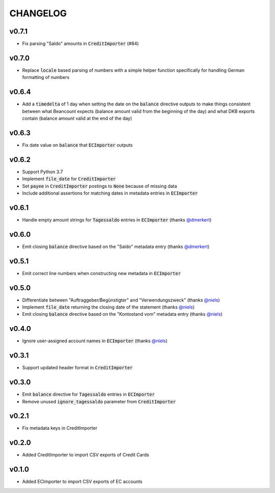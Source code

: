 CHANGELOG
=========

v0.7.1
------
- Fix parsing "Saldo" amounts in :code:`CreditImporter` (#84)

v0.7.0
------
- Replace :code:`locale` based parsing of numbers with a simple helper function
  specifically for handling German formatting of numbers

v0.6.4
------
- Add a :code:`timedelta` of 1 day when setting the date on the :code:`balance`
  directive outputs to make things consistent between what Beancount expects
  (balance amount valid from the beginning of the day) and what DKB exports
  contain (balance amount valid at the end of the day)

v0.6.3
------
- Fix date value on :code:`balance` that :code:`ECImporter` outputs

v0.6.2
------
- Support Python 3.7
- Implement :code:`file_date` for :code:`CreditImporter`
- Set :code:`payee` in :code:`CreditImporter` postings to :code:`None` because of missing data
- Include additional assertions for matching dates in metadata entries in :code:`ECImporter`

v0.6.1
------
- Handle empty amount strings for :code:`Tagessaldo` entries in
  :code:`ECImporter` (thanks `@dmerkert`_)

v0.6.0
------
- Emit closing :code:`balance` directive based on the "Saldo" metadata entry
  (thanks `@dmerkert`_)

v0.5.1
------
- Emit correct line numbers when constructing new metadata in :code:`ECImporter`

v0.5.0
------

- Differentiate between "Auftraggeber/Begünstigter" and "Verwendungszweck"
  (thanks `@niels`_)
- Implement :code:`file_date` returning the closing date of the statement
  (thanks `@niels`_)
- Emit closing :code:`balance` directive based on the "Kontostand vom" metadata
  entry (thanks `@niels`_)

v0.4.0
------

- Ignore user-assigned account names in :code:`ECImporter` (thanks `@niels`_)

v0.3.1
------

- Support updated header format in :code:`CreditImporter`

v0.3.0
------

- Emit :code:`balance` directive for :code:`Tagessaldo` entries in
  :code:`ECImporter`
- Remove unused :code:`ignore_tagessaldo` parameter from :code:`CreditImporter`

v0.2.1
------

- Fix metadata keys in CreditImporter

v0.2.0
------

- Added CreditImporter to import CSV exports of Credit Cards

v0.1.0
------

- Added ECImporter to import CSV exports of EC accounts


.. _@niels: https://github.com/niels
.. _@dmerkert: https://github.com/dmerkert
